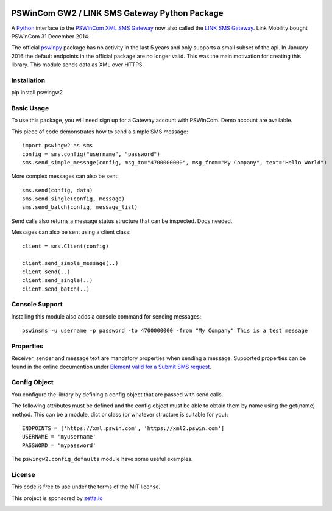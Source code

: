 .. image:: https://img.shields.io/pypi/v/pswingw2.svg
    :target: https://pypi.python.org/pypi/pswingw2

.. image:: https://travis-ci.org/ZettaIO/pswingw2py.svg?branch=master
    :target: https://travis-ci.org/ZettaIO/pswingw2py

PSWinCom GW2 / LINK SMS Gateway Python Package
=============================================

A Python_ interface to the `PSWinCom XML SMS Gateway`_ now also called the `LINK SMS Gateway`_. Link Mobility bought PSWinCom 31 December 2014.

The official pswinpy_ package has no activity in the last 5 years and only supports a small subset of the api. In January 2016 the default endpoints in the official package are no longer valid. This was the main motivation for creating this library.
This module sends data as XML over HTTPS.

Installation
------------

pip install pswingw2

Basic Usage
-----------

To use this package, you will need sign up for a Gateway account with PSWinCom. Demo account are available.

This piece of code demonstrates how to send a simple SMS message::

    import pswingw2 as sms
    config = sms.config("username", "password") 
    sms.send_simple_message(config, msg_to="4700000000", msg_from="My Company", text="Hello World")

More complex messages can also be sent::

    sms.send(config, data)
    sms.send_single(config, message)
    sms.send_batch(config, message_list)

Send calls also returns a message status structure that can be inspected. Docs needed.

Messages can also be sent using a client class::
    
    client = sms.Client(config)
    
    client.send_simple_message(..)
    client.send(..)
    client.send_single(..)
    client.send_batch(..)

Console Support
---------------

Installing this module also adds a console command for sending messages::

    pswinsms -u username -p password -to 4700000000 -from "My Company" This is a test message

Properties
----------

Receiver, sender and message text are mandatory properties when sending a message. Supported properties can be found in the online
documention under `Element valid for a Submit SMS request`_.

Config Object
-------------

You configure the library by defining a config object that are passed with send calls.

The following attributes must be defined and the config object must be able to obtain them by name using
the get(name) method. This can be a module, dict or class (or whatever structure is suitable for you)::

    ENDPOINTS = ['https://xml.pswin.com', 'https://xml2.pswin.com']
    USERNAME = 'myusername'
    PASSWORD = 'mypassword'

The ``pswingw2.config_defaults`` module have some useful examples.

License
-------
This code is free to use under the terms of the MIT license.

.. _Python: http://www.python.org/
.. _`Online Documentation`: https://wiki.pswin.com/Gateway%20XML%20API.ashx
.. _`PSWinCom XML SMS Gateway`: https://wiki.pswin.com/Gateway%20XML%20API.ashx
.. _pswinpy: https://github.com/PSWinCom/pswinpy
.. _`LINK SMS Gateway`: http://www.linkmobility.com/products/LINK-sms-gateway/
.. _`Element valid for a Submit SMS request`: https://wiki.pswin.com/Gateway%20XML%20API.ashx#Element_valid_for_a_Submit_SMS_request:_0

This project is sponsored by `zetta.io <https://www.zetta.io>`_

.. image:: https://raw.githubusercontent.com/ZettaIO/pswingw2py/master/.github/logo.png
